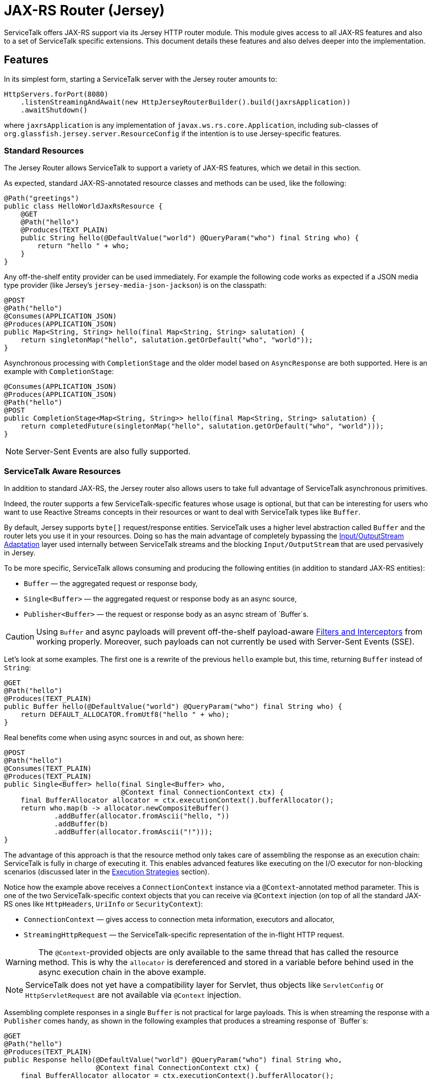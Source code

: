 // Configure {source-root} values based on how this document is rendered: on GitHub or not
ifdef::env-github[]
:source-root:
endif::[]
ifndef::env-github[]
ifndef::source-root[:source-root: https://github.com/apple/servicetalk/blob/{page-origin-refname}]
endif::[]

= JAX-RS Router (Jersey)

ServiceTalk offers JAX-RS support via its Jersey HTTP router module.
This module gives access to all JAX-RS features and also to a set of
ServiceTalk specific extensions. This document details these features
and also delves deeper into the implementation.

== Features

In its simplest form, starting a ServiceTalk server with the Jersey
router amounts to:

[source,java]
----
HttpServers.forPort(8080)
    .listenStreamingAndAwait(new HttpJerseyRouterBuilder().build(jaxrsApplication))
    .awaitShutdown()
----

where `jaxrsApplication` is any implementation of
`javax.ws.rs.core.Application`, including sub-classes of
`org.glassfish.jersey.server.ResourceConfig` if the intention is to use
Jersey-specific features.

=== Standard Resources

The Jersey Router allows ServiceTalk to support a variety of JAX-RS features,
which we detail in this section.

As expected, standard JAX-RS-annotated resource classes and methods can be used,
like the following:

[source,java]
----
@Path("greetings")
public class HelloWorldJaxRsResource {
    @GET
    @Path("hello")
    @Produces(TEXT_PLAIN)
    public String hello(@DefaultValue("world") @QueryParam("who") final String who) {
        return "hello " + who;
    }
}
----

Any off-the-shelf entity provider can be used immediately. For example
the following code works as expected if a JSON media type provider (like
Jersey’s `jersey-media-json-jackson`) is on the classpath:

[source,java]
----
@POST
@Path("hello")
@Consumes(APPLICATION_JSON)
@Produces(APPLICATION_JSON)
public Map<String, String> hello(final Map<String, String> salutation) {
    return singletonMap("hello", salutation.getOrDefault("who", "world"));
}
----

Asynchronous processing with `CompletionStage` and the older model based
on `AsyncResponse` are both supported. Here is an example with
`CompletionStage`:

[source,java]
----
@Consumes(APPLICATION_JSON)
@Produces(APPLICATION_JSON)
@Path("hello")
@POST
public CompletionStage<Map<String, String>> hello(final Map<String, String> salutation) {
    return completedFuture(singletonMap("hello", salutation.getOrDefault("who", "world")));
}
----

NOTE: Server-Sent Events are also fully supported.

=== ServiceTalk Aware Resources

In addition to standard JAX-RS, the Jersey router
also allows users to take full advantage of ServiceTalk asynchronous primitives.

Indeed, the router supports a few ServiceTalk-specific features whose
usage is optional, but that can be interesting for users who want to use
Reactive Streams concepts in their resources or want to deal with
ServiceTalk types like `Buffer`.

By default, Jersey supports `byte[]` request/response entities.
ServiceTalk uses a higher level abstraction called `Buffer` and the
router lets you use it in your resources. Doing so has the main
advantage of completely bypassing the <<io-adapt>> layer used internally
between ServiceTalk streams and the blocking `Input/OutputStream` that
are used pervasively in Jersey.

To be more specific, ServiceTalk allows
consuming and producing the following entities (in addition to standard
JAX-RS entities):

* `Buffer` — the aggregated request or response body,
* `Single<Buffer>` — the aggregated request or response body as an async
source,
* `Publisher<Buffer>` — the request or response body as an async stream
of `Buffer`s.

CAUTION: Using `Buffer` and async payloads will prevent off-the-shelf
payload-aware <<filter-inter>> from working properly.
Moreover, such payloads can not currently be used with Server-Sent Events (SSE).

Let's look at some examples.
The first one is a rewrite of the previous `hello` example but,
this time, returning `Buffer` instead of `String`:

[source,java]
----
@GET
@Path("hello")
@Produces(TEXT_PLAIN)
public Buffer hello(@DefaultValue("world") @QueryParam("who") final String who) {
    return DEFAULT_ALLOCATOR.fromUtf8("hello " + who);
}
----

Real benefits come when using async sources in and out, as shown here:

[source,java]
----
@POST
@Path("hello")
@Consumes(TEXT_PLAIN)
@Produces(TEXT_PLAIN)
public Single<Buffer> hello(final Single<Buffer> who,
                            @Context final ConnectionContext ctx) {
    final BufferAllocator allocator = ctx.executionContext().bufferAllocator();
    return who.map(b -> allocator.newCompositeBuffer()
            .addBuffer(allocator.fromAscii("hello, "))
            .addBuffer(b)
            .addBuffer(allocator.fromAscii("!")));
}
----

The advantage of this approach is that the resource method only takes
care of assembling the response as an execution chain: ServiceTalk is
fully in charge of executing it. This enables advanced features like
executing on the I/O executor for non-blocking scenarios (discussed
later in the <<execution-strategies>> section).

Notice how the example above receives a `ConnectionContext` instance via
a `@Context`-annotated method parameter. This is one of the two
ServiceTalk-specific context objects that you can receive via `@Context`
injection (on top of all the standard JAX-RS ones like `HttpHeaders`,
`UriInfo` or `SecurityContext`):

* `ConnectionContext` — gives access to connection meta information,
executors and allocator,
* `StreamingHttpRequest` — the ServiceTalk-specific representation of
the in-flight HTTP request.

WARNING: The `@Context`-provided objects are only available to the same thread
that has called the resource method. This is why the `allocator` is
dereferenced and stored in a variable before behind used in the async
execution chain in the above example.

NOTE: ServiceTalk does not yet have a compatibility layer for Servlet,
thus objects like `ServletConfig` or `HttpServletRequest` are not available
via `@Context` injection.

Assembling complete responses in a single `Buffer` is not practical for large payloads.
This is when streaming the response with a `Publisher` comes handy,
as shown in the following examples that produces a streaming response of `Buffer`s:

[source,java]
----
@GET
@Path("hello")
@Produces(TEXT_PLAIN)
public Response hello(@DefaultValue("world") @QueryParam("who") final String who,
                      @Context final ConnectionContext ctx) {
    final BufferAllocator allocator = ctx.executionContext().bufferAllocator();
    return Response.accepted(
            // Wrap content Publisher to capture its generic type (i.e. Buffer)
            // so it is handled correctly
            new GenericEntity<Publisher<Buffer>>(
                Publisher.from(allocator.fromUtf8("hello "),
                               allocator.fromUtf8(who))) {}
    ).build();
}
----

Notice that in this example how the standard `Response` and
`GenericEntity` helpers can be used as with any vanilla JAX-RS resource.

==== CompletionStage Alternative

It is also possible to use ServiceTalk's primitives in lieu of `CompletionStage`,
allowing users to use consistent semantics and behavior across their async code.
As an example, the following illustrates how `Completable` can be used in place of
`CompletionStage<Void>`:

[source,java]
----
@POST
@Path("start")
public Completable start(@QueryParam("id") final String id) {
    // Do something with id
    return Completable.completed();
}
----

Similarly, this example shows that `Single<String>` can replace
`CompletionStage<String>`:

[source,java]
----
@GET
@Path("hello")
@Produces(TEXT_PLAIN)
public Single<String> hello(@DefaultValue("world") @QueryParam("who") final String who) {
    return Single.succeeded("hello " + who);
}
----

=== ServiceTalk JSON Provider

ServiceTalk provides a JSON Provider (`servicetalk-data-jackson-jersey`)
that can be used as a drop-in
replacement for Jersey’s `jersey-media-json-jackson`. It is based on
Jackson’s non-blocking JSON parser and completely bypasses the blocking
<<io-adapt>> layer that’s otherwise used with
standard JAX-RS media-type providers. This can yield performance
benefits when dealing with large body entities and also enables fully
non-blocking routes.

The following example shows what this provider enables:

[source,java]
----
@POST
@Path("single-hello")
@Consumes(APPLICATION_JSON)
@Produces(APPLICATION_JSON)
public Single<Map<String, String>> singleHello(final Single<Map<String, String>> salutation) {
    return salutation.map(m -> singletonMap("single hello", m.getOrDefault("who", "world")));
}
----

Jackson-serializable POJOs could be used in place of the ``Map``s used in
this example.

IMPORTANT: ServiceTalk’s JSON provider doesn’t support JAXB annotations nor
JSONP. Use Jersey’s `jersey-media-json-jackson` in case you need these
features

The Jackson `ObjectMapper` used behind the scene can be configured via a
JAX-RS `ContextResolver` of type
`ContextResolver<JacksonSerializationProvider>` that needs to be
provided with the application. The `ServiceTalkJacksonSerializerFeature`
class has helper methods for building such `ContextResolver` instances.

NOTE: Because Jackson is used behind the scene for serialization and
deserialization, it is possible to use its annotations (for example
`@JsonProperty`).

[[filter-inter]]
=== Filters and Interceptors

Standard JAX-RS filters and interceptors can be used with ServiceTalk.

JAX-RS request filters and interceptors can only access the entity as an
`InputStream`, which can be suboptimal if the intention is to avoid
blocking I/O. If that is the case, consider using a ServiceTalk filter
on front of the Jersey router.

Conversely, response entities are accessible to JAX-RS filters and
interceptors, so it is possible to write filters that alter contents in
a non-blocking fashion, as demonstrated here:

[source,java]
----
@Override
public void filter(final ContainerRequestContext requestCtx, final ContainerResponseContext responseCtx) {
    final Publisher<Buffer> modifiedContent =
            ((Publisher<Buffer>) responseCtx.getEntity()).map(b -> modifyBuffer(b));
    responseCtx.setEntity(new GenericEntity<Publisher<Buffer>>(modifiedContent) {});
}
----

In this example, it is assumed that the response entity is a
`Publisher<Buffer>`: the `Buffer` it emits are altered via calls to the
`modifyBuffer` function (omitted for brevity).

=== Security

By default, the Jersey router establishes an unauthenticated security
context for all requests. Standard JAX-RS filters can be used to
override this and set authenticated security contexts where appropriate.
The following is an example of such filter, which could be used either
globally, per resource class or method, using standard JAX-RS mapping
techniques:

[source,java]
----
@Provider
@Priority(AUTHENTICATION)
public static class CustomSecurityFilter implements ContainerRequestFilter {
    @Override
    public void filter(final ContainerRequestContext requestCtx) {
        requestCtx.setSecurityContext(new CustomSecurityContext(requestCtx));
    }
}
----

NOTE: ServiceTalk provides security filters that can be used with Basic authenticated requests.
Refer to xref:{page-version}@servicetalk-http-security-jersey::index.adoc#auth-basic[Basic Auth for Jersey Router] for more information.

=== Exception Mappers

Standard JAX-RS exception mappers can be used with ServiceTalk. On top
of this, it is possible to use ServiceTalk-specific response entities as
error payloads, as shown here:

[source,java]
----
public static class ServiceTalkAwareExceptionMapper implements ExceptionMapper<Throwable> {
    @Context
    private ConnectionContext ctx;

    @Override
    public Response toResponse(final Throwable t) {
        final Buffer buf = ctx.executionContext().bufferAllocator().fromAscii(exception.getClass().getName());
        return status(555)
                .header(CONTENT_TYPE, TEXT_PLAIN)
                .header(CONTENT_LENGTH, buf.readableBytes())
                .entity(new GenericEntity<Single<Buffer>>(success(buf)) {})
                .build();
    }
}
----

=== Injection Management

By default the Jersey router doesn’t transitively bring a particular
Jersey Injection Manager dependency, it is up to the user to pick one of
the available implementations by adding the relevant dependency to the
application classpath.

Jersey provides two implementations:

* `jersey-hk2` — based on HK2, this is the most likely implementation
that will be used with ServiceTalk,
* `jersey-inject-cdi2-se` - relying CDI, this is to be used when running
ServiceTalk in a Java EE application container.

=== ServiceTalk Features

The ServiceTalk JAX-RS `Feature` that enables the router functionalities
is automatically registered with Jersey using its
https://eclipse-ee4j.github.io/jersey.github.io/documentation/latest/deployment.html#deployment.autodiscoverable[auto-discoverable features].

If this router is used in a context where Jersey’s auto-discovery has
been disabled, users must manually register
`io.servicetalk.http.router.jersey.ServiceTalkFeature` with the JAX-RS
`FeatureContext`. Note that if the ServiceTalk JSON provider is used,
its feature would have to be registered too:
`io.servicetalk.data.jackson.jersey.ServiceTalkJacksonSerializerFeature`

== Advanced Features

=== Service Composability

`HttpJerseyRouterBuilder` builds a standard ServiceTalk HTTP service
so it can be composed with any other ServiceTalk services or filters.

The following example illustrates this be showing how a service built
with `HttpJerseyRouterBuilder` can be seamlessly used alongside another
regular ServiceTalk HTTP service, inside a single predicate based router:

[source,java]
----
ServerContext serverContext = HttpServers.forPort(8080)
        .listenStreamingAndAwait(
                new HttpPredicateRouterBuilder()
                        .whenPathStartsWith("/healthcheck")
                        .thenRouteTo(healthService)
                        .whenPathStartsWith("/api")
                        .thenRouteTo(new HttpJerseyRouterBuilder().build(jaxRsApplication))
                        .buildStreaming()
        );
----

[#execution-strategies]
=== Execution Strategies

TIP: It is important to have a good understanding of ServiceTalk's threading model
before considering tuning execution strategies.
Refer to ServiceTalk's xref:{page-version}@servicetalk::index.adoc[main documentation]
to learn more about it.

By default, the Jersey router uses ServiceTalk’s global executor to
handles requests, making it safe by default to use blocking code, either
directly in user code or indirectly in third-party libraries and
intermediaries like filters, interceptors and media-type providers.

It is possible to use a specific executor for all requests handled by
the Jersey router, as demonstrated here:

[source,java]
----
HttpServers.forPort(8080)
    .executionStrategy(HttpExecutionStrategies.defaultStrategy(executor))
    .listenStreamingAndAwait(new HttpJerseyRouterBuilder().build(jaxrsApplication))
    .awaitShutdown();
----

where `executor` is the executor to use at the router level.

It is also possible to configure execution strategies in a finer grained
manner, either at resource class or resource method level, using the
`@RouteExecutionStrategy` annotation. For example, the following applies
the execution strategy `exec-1` to a specific resource method:

[source,java]
----
@RouteExecutionStrategy(id = "exec-1")
@POST
@Path("/do-work")
public void doWork() {
    // Work happens here
}
----

Now the question is where does the Jersey router find its execution
strategies? The answer is in this `HttpJerseyRouterBuilder` method:

[source,java]
----
routeExecutionStrategyFactory(Function<String, HttpExecutionStrategy> routeStrategyFactory)
----

This allows you to provide a lambda that the router will use to resolve
execution strategy IDs used in `@RouteExecutionStrategy` annotations
(`map::get` can conveniently be used if you store your strategy mappings
in a `Map`).

IMPORTANT: The router ensures it can resolve all execution strategy
IDs at startup time.

By default ServiceTalk is "safe to block", which means that it takes
care of ensuring that the application code doesn’t execute on the I/O
threads (which shouldn’t be blocked). This applies to the Jersey router
too: resources, filters, interceptors can perform blocking operations,
like for example interacting with `java.io` streams, in a safe manner.
This safety has a cost though: different executors are used at different
levels, thread hops may occur while a request is in flight, etc…
ServiceTalk gives advanced users the possibility to bypass this safety
net and execute application code fully or partially on the I/O executor.

Before exploring this in details, let’s take a look at an example that
completely runs on I/O threads. The following snippet shows the server
bootstrap code and followed by one JAX-RS resource method:

[source,java]
----
HttpServers.forPort(8080)
    .executionStrategy(HttpExecutionStrategies.noOffloadsStrategy())
    .listenStreamingAndAwait(new HttpJerseyRouterBuilder().build(jaxrsApplication))
    .awaitShutdown();

@NoOffloadsRouteExecutionStrategy
@Path("greetings")
public class HelloWorldJaxRsResource {
    @GET
    @Path("hello")
    @Produces(TEXT_PLAIN)
    public String hello(@DefaultValue("world") @QueryParam("who") final String who) {
        return "hello " + who;
    }
}
----

Notice how `HttpExecutionStrategies.noOffloadsStrategy()` and
`@NoOffloadsRouteExecutionStrategy` are used conjointly to ensure that
offloading will be completely disabled and that the requests will be fully handled on I/O threads.

WARNING: Disabling offloading should only be done when it is certain that no blocking code will be invoked.
Request handling in Jersey follows a complicated and dynamic path, so unexpected blocking can occur in non-user code.
Be sure to thoroughly test the routes for which you intend to disable offloading.

IMPORTANT: It is currently not possible to disable offloading if any JAX-RS resource uses `@Suspended AsyncResponse`,
`CompletionStage` responses or Server-Sent Events. A workaround for this consists in using the Predicate router
to selectively offload such resources, as shown in this
link:{source-root}/servicetalk-http-router-jersey/src/testFixtures/java/io/servicetalk/http/router/jersey/MixedModeResourceTest.java[test].

These different options combined together yield different effects at
different level of the application code. The following table details
what to expect when using them.

[width="100%",cols="25%,25%,25%,25%",options="header",]
|===
| |Route +
Default |Route +
Executor |Route +
No Offloads
|Router +
Default |M: Global +
C: Global +
S: Global |M: Route +
C: Route +
S: Route |M: Route +
C: Route +
S: Global

|Router +
Executor |M: Router +
C: Router +
S: Router |M: Route +
C: Route +
S: Route |M: Route +
C: Route +
S: Global

|Router +
No Offloads |M: Global +
C: Global +
S: Global |M: Route +
C: Route +
S: Route |M: Server I/O +
C: Server I/O +
S: Server I/O
|===

Where:

* `Route` means either a resource class or resource method (where both
`@RouteExecutionStrategy` and `@NoOffloadsRouteExecutionStrategy` can be
used),
* `Router` is the Jersey router,
* `Global` refers to ServiceTalk’s `GlobalExecutionContext` (which
provides among other things global I/O and standard executors),
* `Server I/O` refers to the I/O executor configured on the HTTP server
(which is the global I/O executor by default),
* `M` stands for the executor used to call the resource `Method`,
* `C` for the one provided via `@Context ConnectionContext`,
* `S` refers to the executor used for stream events.

Users must exercise caution if they decide to execute on the I/O threads
and must make sure they understand the caveats of doing so. Resources
that only serve responses from memory or that interact with remote
services via ServiceTalk are good potential candidates.

WARNING: Be aware that route level execution strategy are applied after the
JAX-RS filter chain has executed. If any of these JAX-RS filters perform
blocking operations (for example blocking I/O) you must make sure that
the Jersey router itself is not configured to use I/O threads, thus
limiting the potential to run on I/O threads only to stream events
(`Router Default/Executor` and `Route No Offloads` in the above table).

== Implementation

This section details the design and implementation decisions taken for
the Jersey router. It is intended for contributors and advanced users
interested to know what’s under the hood.

The following diagram gives a lay of the land for request/response flows in
the router, with a short description of the salient operations performed by
ServiceTalk at the different spots in the flow.

image:st2-jersey-flow.png[]

The upcoming sections expand more on some of the concepts depicted in this diagram.


NOTE: As Jersey’s and ServiceTalk’s Jersey router codebases evolve, we expect
some of the drawbacks listed hereafter to progressively disappear.

[[io-adapt]]
=== Input/OutputStream Adaptation

JAX-RS 2.1 depends heavily on `java.io.Input/OutputStream` for consuming
request and producing response entity contents. The Jersey router uses
ServiceTalk’s provided adapters to convert between its non-blocking
sources and these blocking streams. This adaptation is what allows using
all the Jersey-provided and third party media-type providers to work out
of the box.

For request payloads, the Jersey router uses a special `InputStream`
(namely `BufferPublisherInputStream`), which allows accessing the
underlying `Publisher<Buffer>` for scenarios when the `InputStream`
needs not be accessed.

For response payloads, the implementation is slightly more involved but
in essence provides the same bypass capacity when `OutputStream`-writing
isn't required (users can look at `DefaultContainerResponseWriter`'s source
code for more information).

NOTE: At this writing, all byte arrays written via the
`java.io.OutputStream` adaptation layer have to be copied because of the
way Jersey internally reuses buffers.

This adaptation is automatically bypassed when a resource method
consumes or produces an entity type that can be directly handled by
ServiceTalk, like for example `Single<Buffer>`.

There are subtle edge cases where filters or interceptors can affect
this adaptation mechanism by replacing the entity body created by the
router at the start of the request handling chain. Mitigation is in
place to circumvent these issues: readers are invited to turn to the
JavaDoc of `io.servicetalk.http.router.jersey.internal.SourceWrappers`
for the gory details.

=== Endpoint Swapping

While most features of the Jersey router are implemented via JAX-RS
constructs, some advanced features, like the ones listed here, needed to
be wired deep in the insides of the Jersey handling chain:

* `Single` and `Completable` response entity types (as alternative to
`CompletionStage`),
* per-route execution strategies.

This "deep wiring" is done by replacing the `Endpoint` that Jersey
uses to invoke user code right at the end of its internal request
process chain, with a custom `Endpoint` that wraps the original and
intercepts the execution when one of the two above scenarios is in use.

This interception is achieved by using the suspend/resume mechanism that
is normally used for JAX-RS async responses, which is why AsyncResponse
and Server-Sent Events can’t be used with these advanced features (it’s
also why `CompletionStage` can’t be used with per-route execution
strategies).

The replacement of the original `Endpoint` is done via a JAX-RS filter
whose priority is the lowest possible (`Integer.MAX_VALUE` because the
lower the number, the higher priority) so it executes at the end of the
filter chain.

CAUTION: A corollary of this approach is that this mechanism could fail in
case other "lowest possible" filters are in use.

For response filters to work properly, the original `Endpoint` has to be
swapped back into placed after the resource method has been invoked.
This is because, although the router replacement endpoint implements
Jersey’s `Endpoint` and `ResourceInfo` interface, Jersey’s
infrastructure perform instance checks against `ResourceMethodInvoker`
(its own `Endpoint` implementation) in the logic that applies response
filters. This unfortunately leaves no option other than restoring the
original `ResourceMethodInvoker` after ServiceTalk’s endpoint has served
its purpose.
